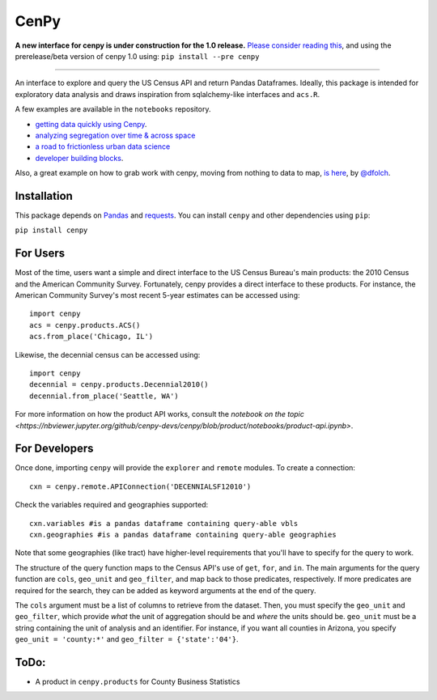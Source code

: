 CenPy
=====
.. image:: https://travis-ci.org/cenpy-devs/cenpy.svg?branch=master
    :target: https://travis-ci.org/cenpy-devs/cenpy
.. image:: https://img.shields.io/pypi/dm/cenpy.svg
    :target: https://pypi.org/project/cenpy/
.. image:: https://zenodo.org/badge/36956226.svg
    :target: https://zenodo.org/badge/latestdoi/36956226

**A new interface for cenpy is under construction for the 1.0 release.** `Please consider reading this <https://nbviewer.jupyter.org/gist/cenpy-devs/3481aeadf1b0fbb46b72553a08bfc4e6?flush_cache=true>`__, and using the prerelease/beta version of cenpy 1.0 using:
``pip install --pre cenpy``

---------

An interface to explore and query the US Census API and return Pandas
Dataframes. Ideally, this package is intended for exploratory data
analysis and draws inspiration from sqlalchemy-like interfaces and
``acs.R``.

A few examples are available in the ``notebooks`` repository. 

- `getting data quickly using Cenpy <https://nbviewer.jupyter.org/github/cenpy-devs/cenpy/blob/product/notebooks/product-api.ipynb>`__.
- `analyzing segregation over time & across space <https://nbviewer.jupyter.org/github/cenpy-devs/cenpy/blob/product/notebooks/segregation.ipynb>`__
- `a road to frictionless urban data science <https://nbviewer.jupyter.org/github/cenpy-devs/cenpy/blob/product/notebooks/osmnx-and-cenpy.ipynb>`__
- `developer building blocks <http://nbviewer.ipython.org/github/cenpy-devs/cenpy/blob/product/notebooks/automatic-wrapper.ipynb>`__.

Also, a great example on how to grab work with cenpy, moving from nothing to
data to map, `is here <https://gist.github.com/dfolch/2440ba28c2ddf5192ad7>`__, 
by `@dfolch <https://github.com/dfolch>`__. 

Installation
------------

This package depends on `Pandas <https://pandas.pydata.org>`__ and
`requests <https://docs.python-requests.org/en/latest>`__. You can
install ``cenpy`` and other dependencies using ``pip``:

``pip install cenpy``


For Users
----------
Most of the time, users want a simple and direct interface to the US Census Bureau's main products: the 2010 Census and the American Community Survey. Fortunately, cenpy provides a direct interface to these products. For instance, the American Community Survey's most recent 5-year estimates can be accessed using:

::

    import cenpy
    acs = cenpy.products.ACS()
    acs.from_place('Chicago, IL')

Likewise, the decennial census can be accessed using:

::

    import cenpy
    decennial = cenpy.products.Decennial2010()
    decennial.from_place('Seattle, WA')

For more information on how the product API works, consult the `notebook on the topic <https://nbviewer.jupyter.org/github/cenpy-devs/cenpy/blob/product/notebooks/product-api.ipynb>`.


For Developers
----------------

Once done, importing ``cenpy`` will provide the ``explorer`` and
``remote`` modules. To create a connection:

::

    cxn = cenpy.remote.APIConnection('DECENNIALSF12010')

Check the variables required and geographies supported:

::

    cxn.variables #is a pandas dataframe containing query-able vbls
    cxn.geographies #is a pandas dataframe containing query-able geographies

Note that some geographies (like tract) have higher-level requirements
that you'll have to specify for the query to work.

The structure of the query function maps to the Census API's use of
``get``, ``for``, and ``in``. The main arguments for the query function
are ``cols``, ``geo_unit`` and ``geo_filter``, and map back to those predicates, respectively. If more predicates are required for the
search, they can be added as keyword arguments at the end of the query.

The ``cols`` argument must be a list of columns to retrieve from the
dataset. Then, you must specify the ``geo_unit`` and ``geo_filter``,
which provide *what* the unit of aggregation should be and *where* the
units should be. ``geo_unit`` must be a string containing the unit of
analysis and an identifier. For instance, if you want all counties in
Arizona, you specify ``geo_unit = 'county:*'`` and ``geo_filter =
{'state':'04'}``.

ToDo:
-----

- A product in ``cenpy.products`` for County Business Statistics
